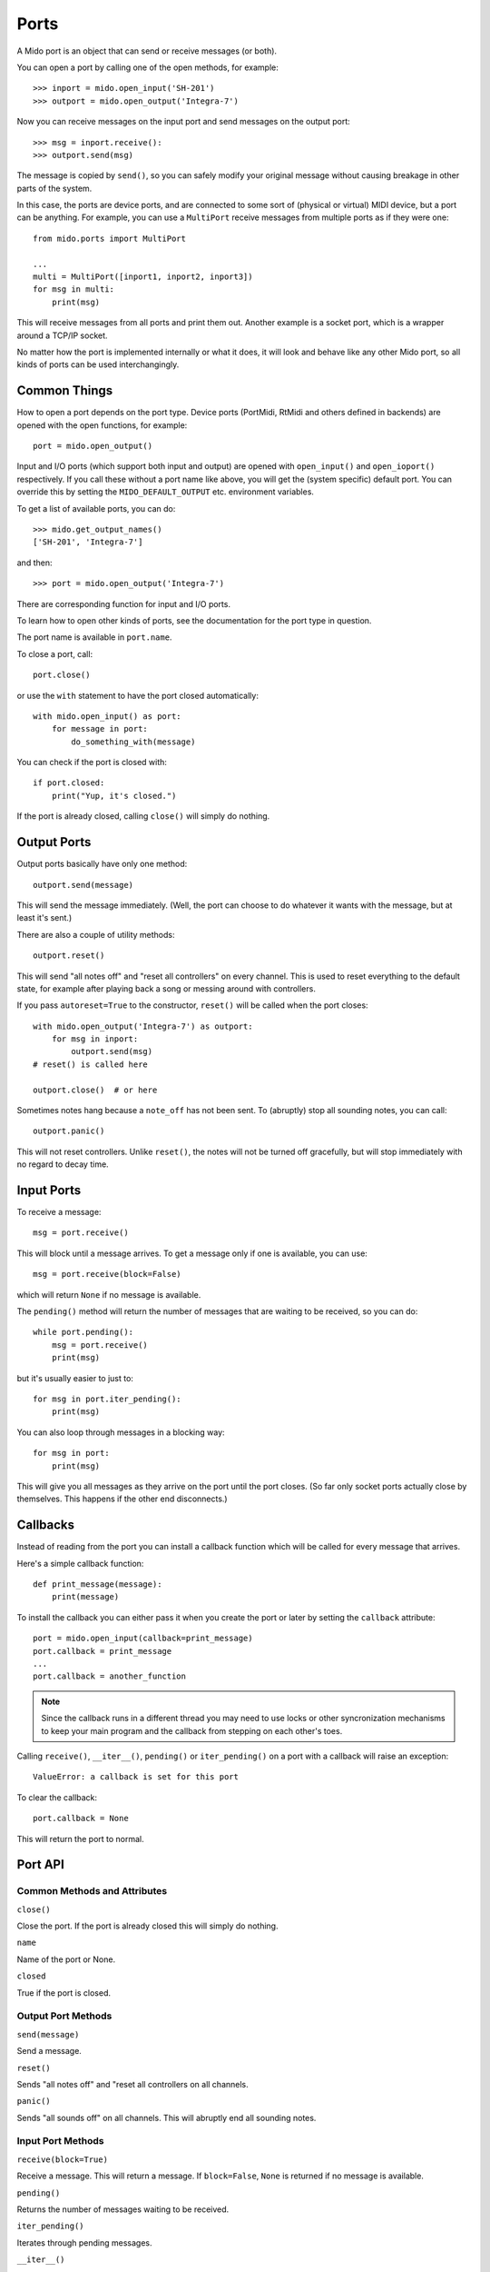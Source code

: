Ports
=====

A Mido port is an object that can send or receive messages (or both).

You can open a port by calling one of the open methods, for example::

    >>> inport = mido.open_input('SH-201')
    >>> outport = mido.open_output('Integra-7')

Now you can receive messages on the input port and send messages on
the output port::

    >>> msg = inport.receive():
    >>> outport.send(msg)

The message is copied by ``send()``, so you can safely modify your
original message without causing breakage in other parts of the
system.

In this case, the ports are device ports, and are connected to some
sort of (physical or virtual) MIDI device, but a port can be
anything. For example, you can use a ``MultiPort`` receive messages
from multiple ports as if they were one::

    from mido.ports import MultiPort

    ...
    multi = MultiPort([inport1, inport2, inport3])
    for msg in multi:
        print(msg)

This will receive messages from all ports and print them out. Another
example is a socket port, which is a wrapper around a TCP/IP socket.

No matter how the port is implemented internally or what it does, it
will look and behave like any other Mido port, so all kinds of ports
can be used interchangingly.


Common Things
-------------

How to open a port depends on the port type. Device ports (PortMidi,
RtMidi and others defined in backends) are opened with the open
functions, for example::

    port = mido.open_output()

Input and I/O ports (which support both input and output) are opened
with ``open_input()`` and ``open_ioport()`` respectively. If you call
these without a port name like above, you will get the (system
specific) default port. You can override this by setting the
``MIDO_DEFAULT_OUTPUT`` etc. environment variables.

To get a list of available ports, you can do::

    >>> mido.get_output_names()
    ['SH-201', 'Integra-7']

and then::

    >>> port = mido.open_output('Integra-7')

There are corresponding function for input and I/O ports.

To learn how to open other kinds of ports, see the documentation for
the port type in question.

The port name is available in ``port.name``.

To close a port, call::

    port.close()

or use the ``with`` statement to have the port closed automatically::

    with mido.open_input() as port:
        for message in port:
            do_something_with(message)

You can check if the port is closed with::

    if port.closed:
        print("Yup, it's closed.")

If the port is already closed, calling ``close()`` will simply do nothing.


Output Ports
------------

Output ports basically have only one method::

    outport.send(message)

This will send the message immediately. (Well, the port can choose to
do whatever it wants with the message, but at least it's sent.)

There are also a couple of utility methods::

    outport.reset()

This will send "all notes off" and "reset all controllers" on every
channel. This is used to reset everything to the default state, for
example after playing back a song or messing around with controllers.

If you pass ``autoreset=True`` to the constructor, ``reset()`` will be
called when the port closes::

    with mido.open_output('Integra-7') as outport:
        for msg in inport:
            outport.send(msg)
    # reset() is called here 

    outport.close()  # or here

Sometimes notes hang because a ``note_off`` has not been sent. To
(abruptly) stop all sounding notes, you can call::

    outport.panic()

This will not reset controllers. Unlike ``reset()``, the notes will
not be turned off gracefully, but will stop immediately with no regard
to decay time.


Input Ports
-----------

To receive a message::

    msg = port.receive()

This will block until a message arrives. To get a message only if one
is available, you can use::

    msg = port.receive(block=False)

which will return ``None`` if no message is available.

The ``pending()`` method will return the number of messages that are
waiting to be received, so you can do::

    while port.pending():
        msg = port.receive()
        print(msg)

but it's usually easier to just to::

    for msg in port.iter_pending():
        print(msg)

You can also loop through messages in a blocking way::

    for msg in port:
        print(msg)

This will give you all messages as they arrive on the port until the
port closes. (So far only socket ports actually close by
themselves. This happens if the other end disconnects.)


Callbacks
---------

Instead of reading from the port you can install a callback function
which will be called for every message that arrives.

Here's a simple callback function::

    def print_message(message):
        print(message)

To install the callback you can either pass it when you create the
port or later by setting the ``callback`` attribute::

    port = mido.open_input(callback=print_message)
    port.callback = print_message
    ...
    port.callback = another_function

.. note::

    Since the callback runs in a different thread you may need to use
    locks or other syncronization mechanisms to keep your main program and
    the callback from stepping on each other's toes.

Calling ``receive()``, ``__iter__()``, ``pending()`` or
``iter_pending()`` on a port with a callback will raise an exception::

    ValueError: a callback is set for this port

To clear the callback::

    port.callback = None

This will return the port to normal.


Port API
--------

Common Methods and Attributes
^^^^^^^^^^^^^^^^^^^^^^^^^^^^^

``close()``

Close the port. If the port is already closed this will simply do
nothing.

``name``

Name of the port or None.


``closed``

True if the port is closed.


Output Port Methods
^^^^^^^^^^^^^^^^^^^

``send(message)``

Send a message.


``reset()``

Sends "all notes off" and "reset all controllers on all channels.


``panic()``

Sends "all sounds off" on all channels. This will abruptly end all
sounding notes.


Input Port Methods
^^^^^^^^^^^^^^^^^^

``receive(block=True)``

Receive a message. This will return a message. If ``block=False``,
``None`` is returned if no message is available.


``pending()``

Returns the number of messages waiting to be received.


``iter_pending()``

Iterates through pending messages.


``__iter__()``

Iterates through messages as they arrive on the port until the port
closes.
